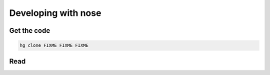 Developing with nose
====================

Get the code
------------

.. code-block:: none

   hg clone FIXME FIXME FIXME

Read
----
   
.. toctree ::
   :maxdepth: 2

   plugins
   api
   contributing
